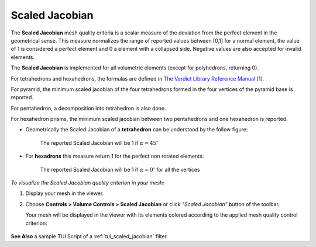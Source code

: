 .. _scaled_jacobian_page:

***************
Scaled Jacobian
***************

The **Scaled Jacobian** mesh quality criteria is a scalar measure of the deviation from the perfect element in the geometrical sense. This measure normalizes the range of reported values between [0,1] for a normal element, the value of 1 is considered a perfect element and 0 a element with a collapsed side. Negative values are also accepted for invalid elements.

The **Scaled Jacobian** is implemented for all volumetric elements (except for polyhedrons, returning 0).

For tetrahedrons and hexahedrons, the formulas are
defined in `The Verdict Library Reference Manual [1] <https://gitlab.kitware.com/third-party/verdict/-/blob/master/SAND2007-2853p.pdf>`_.

For pyramid, the minimum scaled jacobian of the four tetrahedrons formed
in the four vertices of the pyramid base is reported.

For pentahedron, a decomposition into tetrahedron is also done.

For hexahedron prisms, the minimum scaled jacobian between two pentahedrons and one hexahedron is reported.

* Geometrically the Scaled Jacobian of a **tetrahedron** can be understood by the follow figure:

	.. image:: ../images/scaled_jacobian_tetra.png
		:align: center

	The reported Scaled Jacobian will be 1 if :math:`\alpha=45^{\circ}`

* For **hexadrons** this measure return 1 for the perfect non rotated elements:

	.. image:: ../images/scaled_jacobian_hexa.png
		:align: center

	The reported Scaled Jacobian will be 1 if :math:`\alpha=0^{\circ}` for all the vertices


*To visualize the Scaled Jacobian quality criterion in your mesh:*

.. |img| image:: ../images/scaled_jacobian.png

#. Display your mesh in the viewer.
#. Choose **Controls > Volume Controls > Scaled Jacobian** or click *"Scaled Jacobian"* button |img| of the toolbar.
   
   Your mesh will be displayed in the viewer with its elements colored according to the applied mesh quality control criterion:

	.. image:: ../images/scaled_jacobian_mesh_hexa.png
		:align: center


**See Also** a sample TUI Script of a :ref:`tui_scaled_jacobian` filter.
